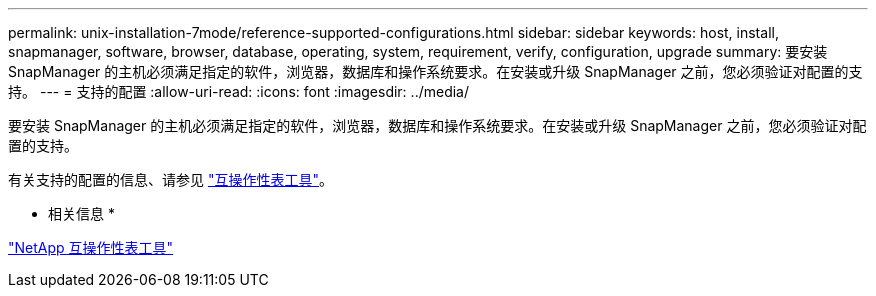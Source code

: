 ---
permalink: unix-installation-7mode/reference-supported-configurations.html 
sidebar: sidebar 
keywords: host, install, snapmanager, software, browser, database, operating, system, requirement, verify, configuration, upgrade 
summary: 要安装 SnapManager 的主机必须满足指定的软件，浏览器，数据库和操作系统要求。在安装或升级 SnapManager 之前，您必须验证对配置的支持。 
---
= 支持的配置
:allow-uri-read: 
:icons: font
:imagesdir: ../media/


[role="lead"]
要安装 SnapManager 的主机必须满足指定的软件，浏览器，数据库和操作系统要求。在安装或升级 SnapManager 之前，您必须验证对配置的支持。

有关支持的配置的信息、请参见 http://mysupport.netapp.com/matrix["互操作性表工具"^]。

* 相关信息 *

http://mysupport.netapp.com/matrix["NetApp 互操作性表工具"^]
